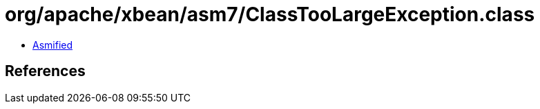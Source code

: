 = org/apache/xbean/asm7/ClassTooLargeException.class

 - link:ClassTooLargeException-asmified.java[Asmified]

== References

